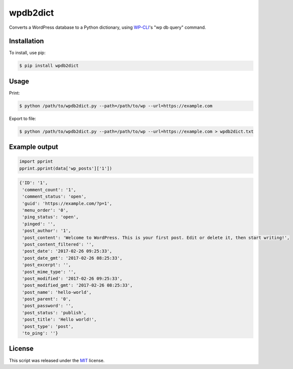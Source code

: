 wpdb2dict
=========

Converts a WordPress database to a Python dictionary, using `WP-CLI <https://github.com/wp-cli/wp-cli>`__'s "wp db query" command.

Installation
------------

To install, use pip:

.. code:: bash

    $ pip install wpdb2dict

Usage
-----

Print:

.. code:: bash

    $ python /path/to/wpdb2dict.py --path=/path/to/wp --url=https://example.com

Export to file:

.. code:: bash

    $ python /path/to/wpdb2dict.py --path=/path/to/wp --url=https://example.com > wpdb2dict.txt

Example output
--------------

.. code:: python

    import pprint
    pprint.pprint(data['wp_posts']['1'])

.. code:: python

    {'ID': '1',
     'comment_count': '1',
     'comment_status': 'open',
     'guid': 'https://example.com/?p=1',
     'menu_order': '0',
     'ping_status': 'open',
     'pinged': '',
     'post_author': '1',
     'post_content': 'Welcome to WordPress. This is your first post. Edit or delete it, then start writing!',
     'post_content_filtered': '',
     'post_date': '2017-02-26 09:25:33',
     'post_date_gmt': '2017-02-26 08:25:33',
     'post_excerpt': '',
     'post_mime_type': '',
     'post_modified': '2017-02-26 09:25:33',
     'post_modified_gmt': '2017-02-26 08:25:33',
     'post_name': 'hello-world',
     'post_parent': '0',
     'post_password': '',
     'post_status': 'publish',
     'post_title': 'Hello world!',
     'post_type': 'post',
     'to_ping': ''}

License
-------

This script was released under the `MIT <https://github.com/diggy/wpdb2dict/LICENSE>`__ license.
